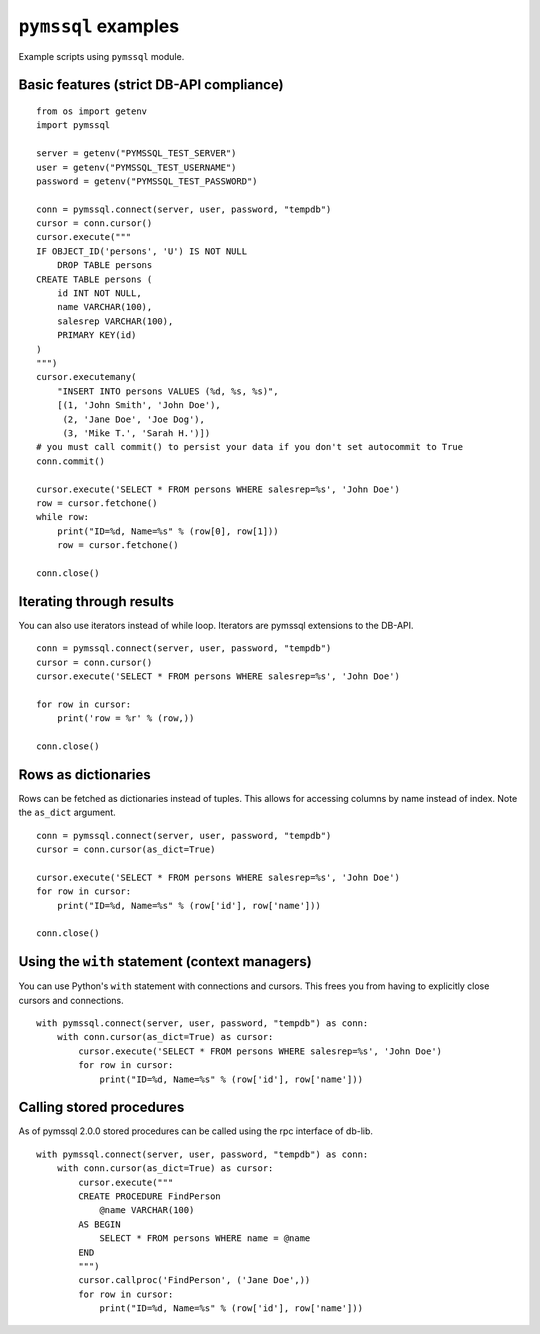 ====================
``pymssql`` examples
====================

Example scripts using ``pymssql`` module.

Basic features (strict DB-API compliance)
=========================================

::

    from os import getenv
    import pymssql

    server = getenv("PYMSSQL_TEST_SERVER")
    user = getenv("PYMSSQL_TEST_USERNAME")
    password = getenv("PYMSSQL_TEST_PASSWORD")

    conn = pymssql.connect(server, user, password, "tempdb")
    cursor = conn.cursor()
    cursor.execute("""
    IF OBJECT_ID('persons', 'U') IS NOT NULL
        DROP TABLE persons
    CREATE TABLE persons (
        id INT NOT NULL,
        name VARCHAR(100),
        salesrep VARCHAR(100),
        PRIMARY KEY(id)
    )
    """)
    cursor.executemany(
        "INSERT INTO persons VALUES (%d, %s, %s)",
        [(1, 'John Smith', 'John Doe'),
         (2, 'Jane Doe', 'Joe Dog'),
         (3, 'Mike T.', 'Sarah H.')])
    # you must call commit() to persist your data if you don't set autocommit to True
    conn.commit()

    cursor.execute('SELECT * FROM persons WHERE salesrep=%s', 'John Doe')
    row = cursor.fetchone()
    while row:
        print("ID=%d, Name=%s" % (row[0], row[1]))
        row = cursor.fetchone()

    conn.close()

Iterating through results
=========================

You can also use iterators instead of while loop. Iterators are pymssql
extensions to the DB-API.

::

    conn = pymssql.connect(server, user, password, "tempdb")
    cursor = conn.cursor()
    cursor.execute('SELECT * FROM persons WHERE salesrep=%s', 'John Doe')

    for row in cursor:
        print('row = %r' % (row,))

    conn.close()

Rows as dictionaries
====================

Rows can be fetched as dictionaries instead of tuples. This allows for accessing
columns by name instead of index. Note the ``as_dict`` argument.

::

    conn = pymssql.connect(server, user, password, "tempdb")
    cursor = conn.cursor(as_dict=True)

    cursor.execute('SELECT * FROM persons WHERE salesrep=%s', 'John Doe')
    for row in cursor:
        print("ID=%d, Name=%s" % (row['id'], row['name']))

    conn.close()

Using the ``with`` statement (context managers)
===============================================

You can use Python's ``with`` statement with connections and cursors. This
frees you from having to explicitly close cursors and connections.

::

    with pymssql.connect(server, user, password, "tempdb") as conn:
        with conn.cursor(as_dict=True) as cursor:
            cursor.execute('SELECT * FROM persons WHERE salesrep=%s', 'John Doe')
            for row in cursor:
                print("ID=%d, Name=%s" % (row['id'], row['name']))

Calling stored procedures
=========================

As of pymssql 2.0.0 stored procedures can be called using the rpc interface of
db-lib.

::

    with pymssql.connect(server, user, password, "tempdb") as conn:
        with conn.cursor(as_dict=True) as cursor:
            cursor.execute("""
            CREATE PROCEDURE FindPerson
                @name VARCHAR(100)
            AS BEGIN
                SELECT * FROM persons WHERE name = @name
            END
            """)
            cursor.callproc('FindPerson', ('Jane Doe',))
            for row in cursor:
                print("ID=%d, Name=%s" % (row['id'], row['name']))

